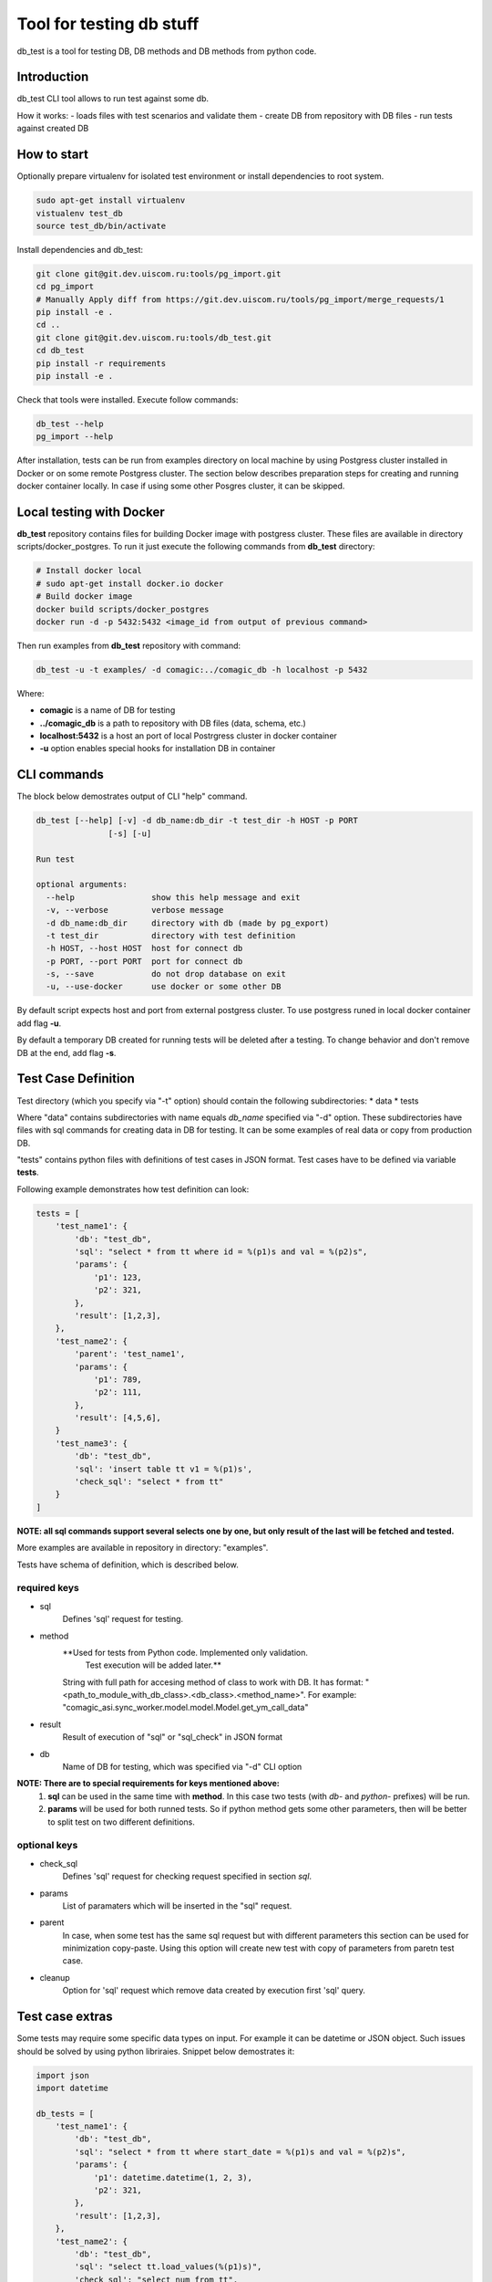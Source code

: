 =========================
Tool for testing db stuff
=========================

db_test is a tool for testing DB, DB methods and DB methods from python code.

Introduction
------------

db_test CLI tool allows to run test against some db.

How it works:
- loads files with test scenarios and validate them
- create DB from repository with DB files
- run tests against created DB

How to start
------------

Optionally prepare virtualenv for isolated test environment or install
dependencies to root system.

.. code-block:: bash

    sudo apt-get install virtualenv
    vistualenv test_db
    source test_db/bin/activate

Install dependencies and db_test:

.. code-block:: bash

    git clone git@git.dev.uiscom.ru:tools/pg_import.git
    cd pg_import
    # Manually Apply diff from https://git.dev.uiscom.ru/tools/pg_import/merge_requests/1
    pip install -e .
    cd ..
    git clone git@git.dev.uiscom.ru:tools/db_test.git
    cd db_test
    pip install -r requirements
    pip install -e .

Check that tools were installed. Execute follow commands:

.. code-block:: bash

    db_test --help
    pg_import --help

After installation, tests can be run from examples directory on local machine
by using Postgress cluster installed in Docker or on some remote Postgress
cluster. The section below describes preparation steps for creating and running
docker container locally. In case if using some other Posgres cluster, it can
be skipped.

Local testing with Docker
-------------------------

**db_test** repository contains files for building Docker image with postgress
cluster. These files are available in directory scripts/docker_postgres.
To run it just execute the following commands from **db_test** directory:

.. code-block:: bash

    # Install docker local
    # sudo apt-get install docker.io docker
    # Build docker image
    docker build scripts/docker_postgres
    docker run -d -p 5432:5432 <image_id from output of previous command>

Then run examples from **db_test** repository with command:

.. code-block:: bash

   db_test -u -t examples/ -d comagic:../comagic_db -h localhost -p 5432

Where:

- **comagic** is a name of DB for testing
- **../comagic_db** is a path to repository with DB files (data, schema, etc.)
- **localhost:5432** is a host an port of local Postrgress cluster in docker
  container
- **-u** option enables special hooks for installation DB in container

CLI commands
------------

The block below demostrates output of CLI "help" command.

.. code-block::

    db_test [--help] [-v] -d db_name:db_dir -t test_dir -h HOST -p PORT
                   [-s] [-u]

    Run test

    optional arguments:
      --help                show this help message and exit
      -v, --verbose         verbose message
      -d db_name:db_dir     directory with db (made by pg_export)
      -t test_dir           directory with test definition
      -h HOST, --host HOST  host for connect db
      -p PORT, --port PORT  port for connect db
      -s, --save            do not drop database on exit
      -u, --use-docker      use docker or some other DB

By default script expects host and port from external postgress cluster.
To use postgress runed in local docker container add flag **-u**.

By default a temporary DB created for running tests will be deleted after
a testing. To change behavior and don't remove DB at the end, add flag **-s**.

Test Case Definition
--------------------

Test directory (which you specify via "-t" option) should contain the following
subdirectories:
* data
* tests

Where "data" contains subdirectories with name equals `db_name` specified via
"-d" option. These subdirectories have files with sql commands for creating
data in DB for testing. It can be some examples of real data or copy from
production DB.

"tests" contains python files with definitions of test cases in JSON format.
Test cases have to be defined via variable **tests**.

Following example demonstrates how test definition can look:

.. code-block:: python

    tests = [
        'test_name1': {
            'db': "test_db",
            'sql': "select * from tt where id = %(p1)s and val = %(p2)s",
            'params': {
                'p1': 123,
                'p2': 321,
            },
            'result': [1,2,3],
        },
        'test_name2': {
            'parent': 'test_name1',
            'params': {
                'p1': 789,
                'p2': 111,
            },
            'result': [4,5,6],
        }
        'test_name3': {
            'db': "test_db",
            'sql': 'insert table tt v1 = %(p1)s',
            'check_sql': "select * from tt"
        }
    ]

**NOTE: all sql commands support several selects one by one, but only result of
the last will be fetched and tested.**

More examples are available in repository in directory: "examples".

Tests have schema of definition, which is described below.

required keys
~~~~~~~~~~~~~

- sql
   Defines 'sql' request for testing.

- method
   **Used for tests from Python code. Implemented only validation.
     Test execution will be added later.**
   String with full path for accesing method of class to work with DB. It has
   format: "<path_to_module_with_db_class>.<db_class>.<method_name>". For
   example: "comagic_asi.sync_worker.model.model.Model.get_ym_call_data"

- result
   Result of execution of "sql" or "sql_check" in JSON format

- db
   Name of DB for testing, which was specified via "-d" CLI option

**NOTE: There are to special requirements for keys mentioned above:**
  1. **sql** can be used in the same time with **method**. In this case two
     tests (with `db-` and `python-` prefixes) will be run.
  2. **params** will be used for both runned tests. So if python method gets
     some other parameters, then will be better to split test on two different
     definitions.

optional keys
~~~~~~~~~~~~~

- check_sql
   Defines 'sql' request for checking request specified in section `sql`.

- params
   List of paramaters which will be inserted in the "sql" request.

- parent
   In case, when some test has the same sql request but with different
   parameters this section can be used for minimization copy-paste. Using this
   option will create new test with copy of parameters from paretn test case.

- cleanup
   Option for 'sql' request which remove data created by execution first 'sql'
   query.

Test case extras
----------------

Some tests may require some specific data types on input. For example it can be
datetime or JSON object.
Such issues should be solved by using python libriraies. Snippet below
demostrates it:

.. code-block:: python

    import json
    import datetime

    db_tests = [
        'test_name1': {
            'db': "test_db",
            'sql': "select * from tt where start_date = %(p1)s and val = %(p2)s",
            'params': {
                'p1': datetime.datetime(1, 2, 3),
                'p2': 321,
            },
            'result': [1,2,3],
        },
        'test_name2': {
            'db': "test_db",
            'sql': "select tt.load_values(%(p1)s)",
            'check_sql': "select num from tt",
            'params': {
                'p1': json.dumps([{'num': 789}]),
            },
            'result': [789],
        }
    ]
